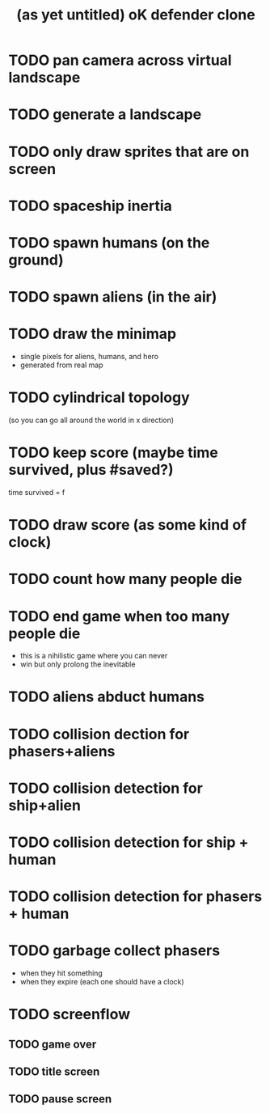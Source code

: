 #+title: (as yet untitled) oK defender clone

* TODO pan camera across virtual landscape
* TODO generate a landscape
* TODO only draw sprites that are on screen

* TODO spaceship inertia
* TODO spawn humans (on the ground)
* TODO spawn aliens (in the air)
* TODO draw the minimap
- single pixels for aliens, humans, and hero
- generated from real map

* TODO cylindrical topology
(so you can go all around the world in x direction)

* TODO keep score (maybe time survived, plus #saved?)
time survived = f

* TODO draw score (as some kind of clock)
* TODO count how many people die
* TODO end game when too many people die
- this is a nihilistic game where you can never
- win but only prolong the inevitable

* TODO aliens abduct humans
* TODO collision dection for phasers+aliens
* TODO collision detection for ship+alien
* TODO collision detection for ship + human
* TODO collision detection for phasers + human
* TODO garbage collect phasers
- when they hit something
- when they expire (each one should have a clock)
* TODO screenflow
** TODO game over
** TODO title screen
** TODO pause screen
